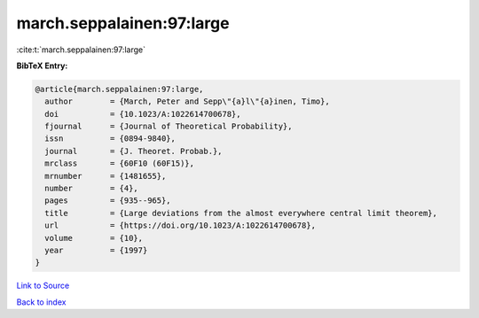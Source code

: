 march.seppalainen:97:large
==========================

:cite:t:`march.seppalainen:97:large`

**BibTeX Entry:**

.. code-block:: bibtex

   @article{march.seppalainen:97:large,
     author        = {March, Peter and Sepp\"{a}l\"{a}inen, Timo},
     doi           = {10.1023/A:1022614700678},
     fjournal      = {Journal of Theoretical Probability},
     issn          = {0894-9840},
     journal       = {J. Theoret. Probab.},
     mrclass       = {60F10 (60F15)},
     mrnumber      = {1481655},
     number        = {4},
     pages         = {935--965},
     title         = {Large deviations from the almost everywhere central limit theorem},
     url           = {https://doi.org/10.1023/A:1022614700678},
     volume        = {10},
     year          = {1997}
   }

`Link to Source <https://doi.org/10.1023/A:1022614700678},>`_


`Back to index <../By-Cite-Keys.html>`_
